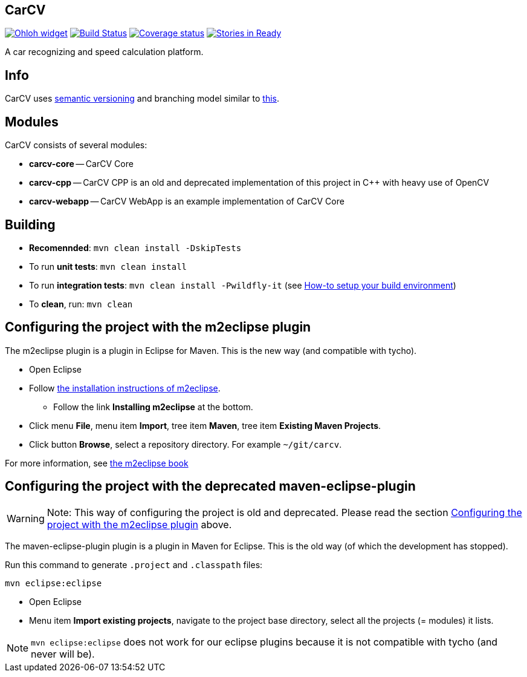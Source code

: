 == CarCV

image:https://www.ohloh.net/p/carcv/widgets/project_thin_badge.gif["Ohloh widget", link="https://www.ohloh.net/p/carcv"] image:https://travis-ci.org/oskopek/carcv.png?branch=master["Build Status", link="https://travis-ci.org/oskopek/carcv"]  image:https://coveralls.io/repos/oskopek/carcv/badge.png?branch=develop["Coverage status", link="https://coveralls.io/r/oskopek/carcv?branch=develop"] image:https://badge.waffle.io/oskopek/carcv.png?label=ready["Stories in Ready", link="http://waffle.io/oskopek/carcv"]

A car recognizing and speed calculation platform.

== Info

CarCV uses http://semver.org/[semantic versioning] and branching model similar to http://nvie.com/posts/a-successful-git-branching-model/[this].

== Modules

CarCV consists of several modules:

* *carcv-core* -- CarCV Core
* *carcv-cpp* -- CarCV CPP is an old and deprecated implementation of this project in C++ with heavy use of OpenCV
* *carcv-webapp* -- CarCV WebApp is an example implementation of CarCV Core

== Building

* *Recomennded*: `mvn clean install -DskipTests`
* To run *unit tests*: `mvn clean install`
* To run *integration tests*: `mvn clean install -Pwildfly-it`
(see link:./docs/howto-setup-environment.adoc[How-to setup your build environment])
* To *clean*, run: `mvn clean`

== Configuring the project with the m2eclipse plugin

The m2eclipse plugin is a plugin in Eclipse for Maven.
This is the new way (and compatible with tycho).

* Open Eclipse
* Follow http://m2eclipse.sonatype.org/[the installation instructions of m2eclipse].
** Follow the link *Installing m2eclipse* at the bottom.
* Click menu *File*, menu item *Import*, tree item *Maven*, tree item *Existing Maven Projects*.
* Click button *Browse*, select a repository directory. For example `~/git/carcv`.

For more information, see http://www.sonatype.com/books/m2eclipse-book/reference/[the m2eclipse book]

== Configuring the project with the deprecated maven-eclipse-plugin

[WARNING]
====
Note: This way of configuring the project is old and deprecated.
Please read the section
link:#configuring-the-project-with-the-m2eclipse-plugin[Configuring the project with the m2eclipse plugin]
above.
====

The maven-eclipse-plugin plugin is a plugin in Maven for Eclipse.
This is the old way (of which the development has stopped).

Run this command to generate `.project` and `.classpath` files: 

`mvn eclipse:eclipse`

* Open Eclipse
* Menu item *Import existing projects*, navigate to the project base directory, select all the projects (= modules) it lists.

[NOTE]
====
`mvn eclipse:eclipse` does not work for our eclipse plugins because it is not compatible with tycho
(and never will be).
====